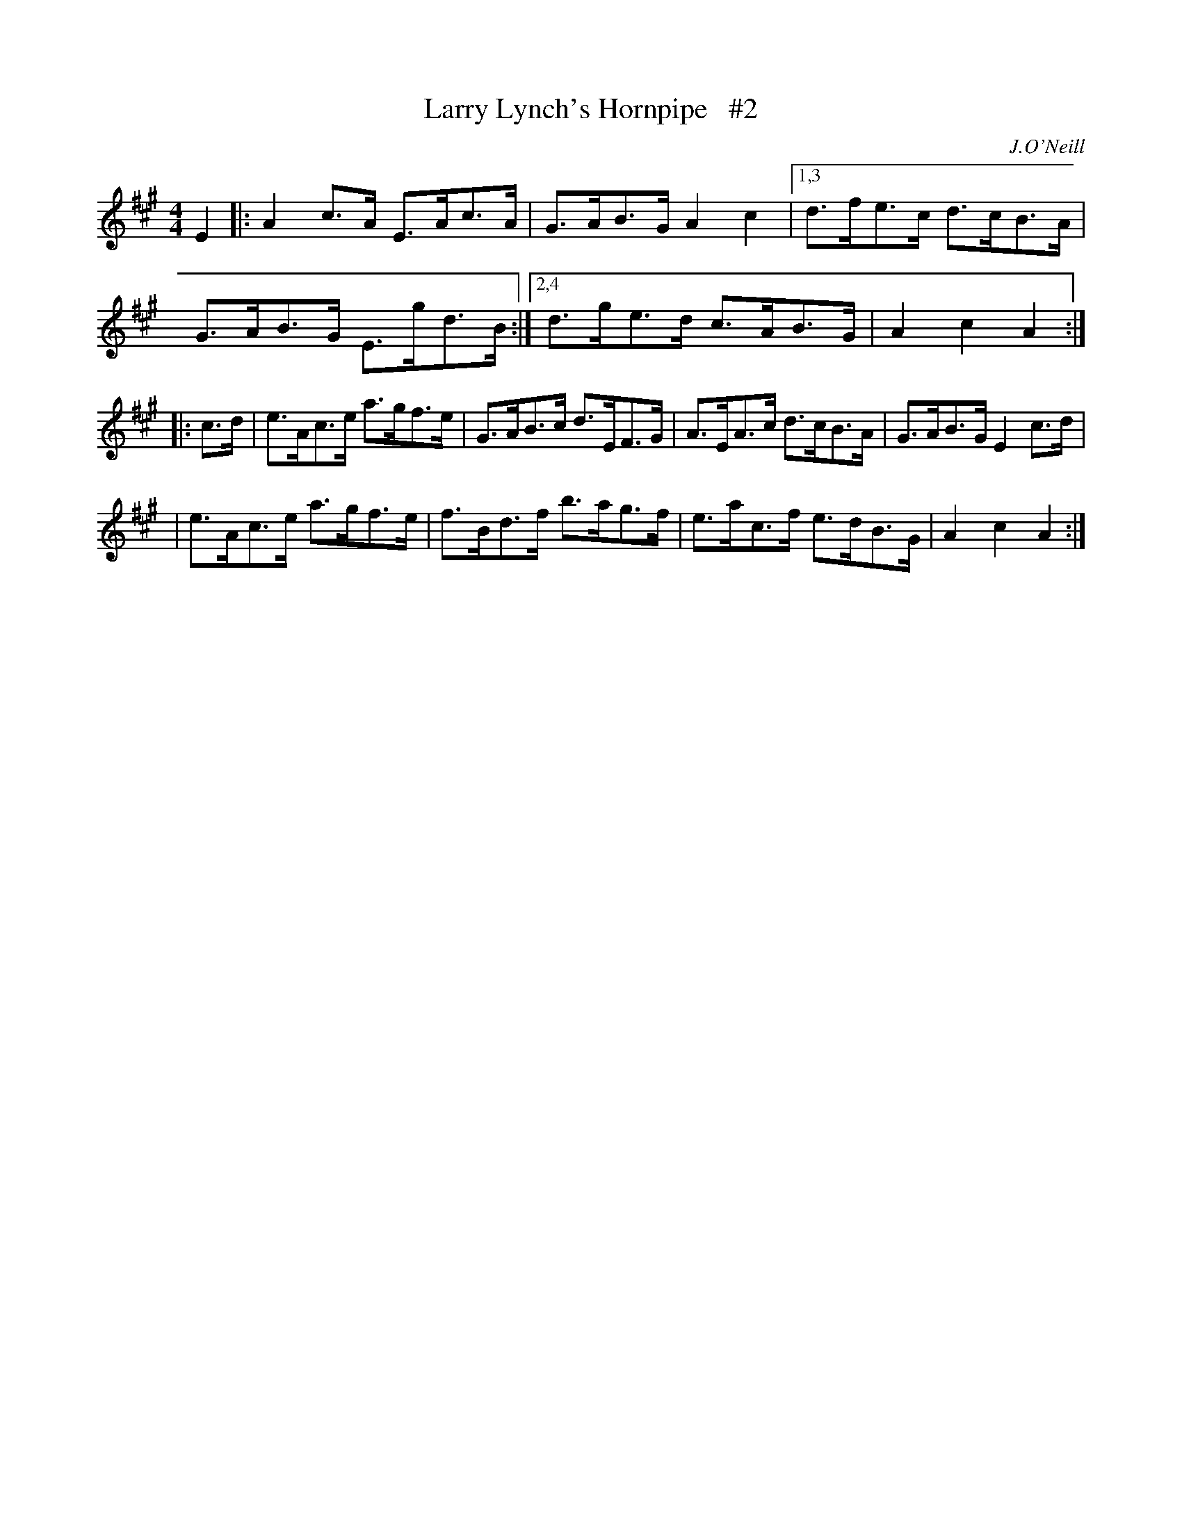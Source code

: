 X: 1688
T: Larry Lynch's Hornpipe   #2
R: hornpipe, reel
%S: s:3 b:14(6+4+4)
B: O'Neill's 1850 #1688
O: J.O'Neill
M: 4/4
L: 1/8
K: A
E2 \
|: A2c>A E>Ac>A | G>AB>G A2c2 |\
[1,3 d>fe>c d>cB>A | G>AB>G E>gd>B :|\
[2,4 d>ge>d c>AB>G | A2c2 A2 :|
|: c>d \
| e>Ac>e a>gf>e | G>AB>c d>EF>G \
| A>EA>c d>cB>A | G>AB>G E2c>d |
| e>Ac>e a>gf>e | f>Bd>f b>ag>f \
| e>ac>f e>dB>G | A2c2 A2 :|

